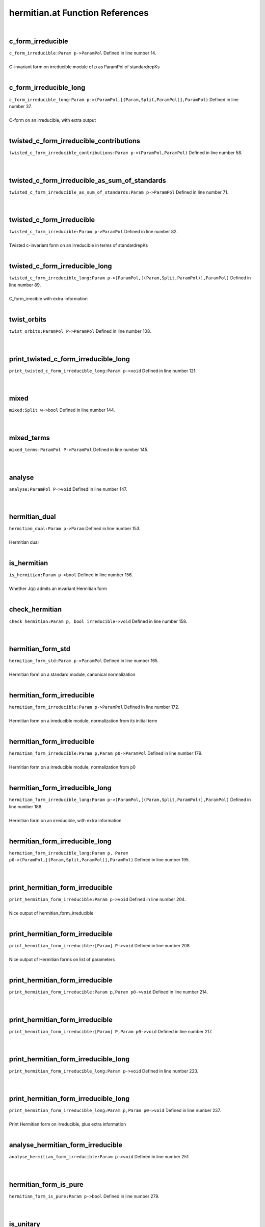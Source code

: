 .. _hermitian.at_ref:

hermitian.at Function References
=======================================================
|

.. _c_form_irreducible_param_p->parampol1:

c_form_irreducible
-------------------------------------------------
| ``c_form_irreducible:Param p->ParamPol`` Defined in line number 14.
| 
| C-invariant form on irreducible module of p as ParamPol of standardrepKs
| 

.. _c_form_irreducible_long_param_p->(parampol,[(param,split,parampol)],parampol)1:

c_form_irreducible_long
-------------------------------------------------
| ``c_form_irreducible_long:Param p->(ParamPol,[(Param,Split,ParamPol)],ParamPol)`` Defined in line number 37.
| 
| C-form on an irreducible, with extra output
| 

.. _twisted_c_form_irreducible_contributions_param_p->(parampol,parampol)1:

twisted_c_form_irreducible_contributions
-------------------------------------------------
| ``twisted_c_form_irreducible_contributions:Param p->(ParamPol,ParamPol)`` Defined in line number 58.
| 
| 

.. _twisted_c_form_irreducible_as_sum_of_standards_param_p->parampol1:

twisted_c_form_irreducible_as_sum_of_standards
-------------------------------------------------
| ``twisted_c_form_irreducible_as_sum_of_standards:Param p->ParamPol`` Defined in line number 71.
| 
| 

.. _twisted_c_form_irreducible_param_p->parampol1:

twisted_c_form_irreducible
-------------------------------------------------
| ``twisted_c_form_irreducible:Param p->ParamPol`` Defined in line number 82.
| 
| Twisted c-invariant form on an irreducible in terms of standardrepKs
| 

.. _twisted_c_form_irreducible_long_param_p->(parampol,[(param,split,parampol)],parampol)1:

twisted_c_form_irreducible_long
-------------------------------------------------
| ``twisted_c_form_irreducible_long:Param p->(ParamPol,[(Param,Split,ParamPol)],ParamPol)`` Defined in line number 89.
| 
| C_form_irrecible with extra information
| 

.. _twist_orbits_parampol_p->parampol1:

twist_orbits
-------------------------------------------------
| ``twist_orbits:ParamPol P->ParamPol`` Defined in line number 108.
| 
| 

.. _print_twisted_c_form_irreducible_long_param_p->void1:

print_twisted_c_form_irreducible_long
-------------------------------------------------
| ``print_twisted_c_form_irreducible_long:Param p->void`` Defined in line number 121.
| 
| 

.. _mixed_split_w->bool1:

mixed
-------------------------------------------------
| ``mixed:Split w->bool`` Defined in line number 144.
| 
| 

.. _mixed_terms_parampol_p->parampol1:

mixed_terms
-------------------------------------------------
| ``mixed_terms:ParamPol P->ParamPol`` Defined in line number 145.
| 
| 

.. _analyse_parampol_p->void1:

analyse
-------------------------------------------------
| ``analyse:ParamPol P->void`` Defined in line number 147.
| 
| 

.. _hermitian_dual_param_p->param1:

hermitian_dual
-------------------------------------------------
| ``hermitian_dual:Param p->Param`` Defined in line number 153.
| 
| Hermitian dual
| 

.. _is_hermitian_param_p->bool1:

is_hermitian
-------------------------------------------------
| ``is_hermitian:Param p->bool`` Defined in line number 156.
| 
| Whether J(p) admits an invariant Hermitian form
| 

.. _check_hermitian_param_p,_bool_irreducible->void1:

check_hermitian
-------------------------------------------------
| ``check_hermitian:Param p, bool irreducible->void`` Defined in line number 158.
| 
| 

.. _hermitian_form_std_param_p->parampol1:

hermitian_form_std
-------------------------------------------------
| ``hermitian_form_std:Param p->ParamPol`` Defined in line number 165.
| 
| Hermitian form on a standard module, canonical normalization
| 

.. _hermitian_form_irreducible_param_p->parampol1:

hermitian_form_irreducible
-------------------------------------------------
| ``hermitian_form_irreducible:Param p->ParamPol`` Defined in line number 172.
| 
| Hermitian form on a irreducible module, normalization from its initial term
| 

.. _hermitian_form_irreducible_param_p,param_p0->parampol1:

hermitian_form_irreducible
-------------------------------------------------
| ``hermitian_form_irreducible:Param p,Param p0->ParamPol`` Defined in line number 179.
| 
| Hermitian form on a irreducible module, normalization from p0
| 

.. _hermitian_form_irreducible_long_param_p->(parampol,[(param,split,parampol)],parampol)1:

hermitian_form_irreducible_long
-------------------------------------------------
| ``hermitian_form_irreducible_long:Param p->(ParamPol,[(Param,Split,ParamPol)],ParamPol)`` Defined in line number 188.
| 
| Hermitian form on an irreducible, with extra information
| 

.. _hermitian_form_irreducible_long_param_p,_param_p0->(parampol,[(param,split,parampol)],parampol)1:

hermitian_form_irreducible_long
-------------------------------------------------
| ``hermitian_form_irreducible_long:Param p, Param p0->(ParamPol,[(Param,Split,ParamPol)],ParamPol)`` Defined in line number 195.
| 
| 

.. _print_hermitian_form_irreducible_param_p->void1:

print_hermitian_form_irreducible
-------------------------------------------------
| ``print_hermitian_form_irreducible:Param p->void`` Defined in line number 204.
| 
| Nice output of hermitian_form_irreducible
| 

.. _print_hermitian_form_irreducible_[param]_p->void1:

print_hermitian_form_irreducible
-------------------------------------------------
| ``print_hermitian_form_irreducible:[Param] P->void`` Defined in line number 208.
| 
| Nice output of Hermitian forms on list of parameters
| 

.. _print_hermitian_form_irreducible_param_p,param_p0->void1:

print_hermitian_form_irreducible
-------------------------------------------------
| ``print_hermitian_form_irreducible:Param p,Param p0->void`` Defined in line number 214.
| 
| 

.. _print_hermitian_form_irreducible_[param]_p,param_p0->void1:

print_hermitian_form_irreducible
-------------------------------------------------
| ``print_hermitian_form_irreducible:[Param] P,Param p0->void`` Defined in line number 217.
| 
| 

.. _print_hermitian_form_irreducible_long_param_p->void1:

print_hermitian_form_irreducible_long
-------------------------------------------------
| ``print_hermitian_form_irreducible_long:Param p->void`` Defined in line number 223.
| 
| 

.. _print_hermitian_form_irreducible_long_param_p,param_p0->void1:

print_hermitian_form_irreducible_long
-------------------------------------------------
| ``print_hermitian_form_irreducible_long:Param p,Param p0->void`` Defined in line number 237.
| 
| Print Hermitian form on irreducible, plus extra information
| 

.. _analyse_hermitian_form_irreducible_param_p->void1:

analyse_hermitian_form_irreducible
-------------------------------------------------
| ``analyse_hermitian_form_irreducible:Param p->void`` Defined in line number 251.
| 
| 

.. _hermitian_form_is_pure_param_p->bool1:

hermitian_form_is_pure
-------------------------------------------------
| ``hermitian_form_is_pure:Param p->bool`` Defined in line number 279.
| 
| 

.. _is_unitary_param_p->bool1:

is_unitary
-------------------------------------------------
| ``is_unitary:Param p->bool`` Defined in line number 310.
| 
| 

.. _print_is_unitary_param_p->void1:

print_is_unitary
-------------------------------------------------
| ``print_is_unitary:Param p->void`` Defined in line number 313.
| 
| 

.. _is_weakly_unitary_parampol_p->bool1:

is_weakly_unitary
-------------------------------------------------
| ``is_weakly_unitary:ParamPol P->bool`` Defined in line number 328.
| 
| 

.. _is_weakly_unitary_param_p->bool1:

is_weakly_unitary
-------------------------------------------------
| ``is_weakly_unitary:Param p->bool`` Defined in line number 332.
| 
| 

.. _test_line_param_p->void1:

test_line
-------------------------------------------------
| ``test_line:Param p->void`` Defined in line number 341.
| 
| 

.. _weak_test_param_p->bool1:

weak_test
-------------------------------------------------
| ``weak_test:Param p->bool`` Defined in line number 364.
| 
| 

.. _strong_test_param_p->bool1:

strong_test
-------------------------------------------------
| ``strong_test:Param p->bool`` Defined in line number 373.
| 
| 

